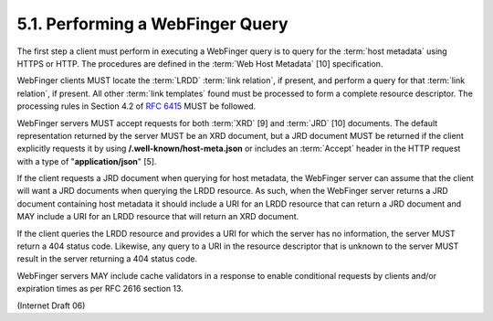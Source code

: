 5.1. Performing a WebFinger Query
------------------------------------

The first step a client must perform in executing a WebFinger query
is to query for the :term:`host metadata` using HTTPS or HTTP.  
The procedures are defined in the :term:`Web Host Metadata` [10] specification.

WebFinger clients MUST locate the :term:`LRDD` :term:`link relation`, if present, 
and perform a query for that :term:`link relation`, if present.  
All other :term:`link templates` found must be processed to form 
a complete resource descriptor.  
The processing rules in Section 4.2 of :rfc:`6415` MUST be followed.

WebFinger servers MUST accept requests for both :term:`XRD` [9] and :term:`JRD` [10] documents.  
The default representation returned by the server MUST be an XRD document, 
but a JRD document MUST be returned if the client explicitly requests it 
by using **/.well-known/host-meta.json** or includes an :term:`Accept` header 
in the HTTP request with a type of "**application/json**" [5].

If the client requests a JRD document when querying for host metadata, 
the WebFinger server can assume that the client will want a JRD documents 
when querying the LRDD resource.  
As such, 
when the WebFinger server returns a JRD document containing host metadata 
it should include a URI for an LRDD resource that can return a JRD document 
and MAY include a URI for an LRDD resource that will return an XRD document.

If the client queries the LRDD resource and provides a URI 
for which the server has no information, 
the server MUST return a 404 status code.  
Likewise, 
any query to a URI in the resource descriptor that is unknown to the server 
MUST result in the server returning a 404 status code.

WebFinger servers MAY include cache validators in a response 
to enable conditional requests by clients and/or expiration times 
as per RFC 2616 section 13.

(Internet Draft 06)

